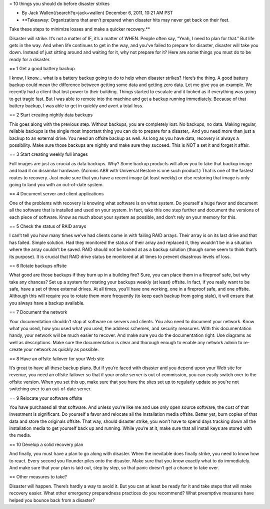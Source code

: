 = 10 things you should do before disaster strikes

* By Jack Wallen(/search?q=jack+wallen) December 6, 2011, 10:21 AM PST
* **Takeaway: Organizations that aren’t prepared when disaster hits may never get back on their feet.
Take these steps to minimize losses and make a quicker recovery.**

Disaster will strike.
It’s not a matter of IF, it’s a matter of WHEN.
People often say, “Yeah, I need to plan for that.” But life gets in the way.
And when life continues to get in the way, and you’ve failed to prepare for disaster, disaster will take you down.
Instead of just sitting around and waiting for it, why not prepare for it? Here are some things you must do to be ready for a disaster.


== 1 Get a good battery backup

I know, I know...
what is a battery backup going to do to help when disaster strikes? Here’s the thing.
A good battery backup could mean the difference between getting some data and getting zero data.
Let me give you an example.
We recently had a client that lost power to their building.
Things started to escalate and it looked as if everything was going to get tragic fast.
But I was able to remote into the machine and get a backup running immediately.
Because of that battery backup, I was able to get in quickly and avert a total loss.


== 2 Start creating nightly data backups

This goes along with the previous step.
Without backups, you are completely lost.
No backups, no data.
Making regular, reliable backups is the single most important thing you can do to prepare for a disaster,.
And you need more than just a backup to an external drive.
You need an offsite backup as well.
As long as you have data, recovery is always a possibility.
Make sure those backups are nightly and make sure they succeed.
This is NOT a set it and forget it affair.

== 3 Start creating weekly full images

Full images are just as crucial as data backups.
Why? Some backup products will allow you to take that backup image and load it on dissimilar hardware.
(Acronis ABR with Universal Restore is one such product.) That is one of the fastest routes to recovery.
Just make sure that you have a recent image (at least weekly) or else restoring that image is only going to land you with an out-of-date system.

== 4 Document server and client applications

One of the problems with recovery is knowing what software is on what system.
Do yourself a huge favor and document all the software that is installed and used on your system.
In fact, take this one step further and document the versions of each piece of software.
Know as much about your system as possible, and don’t rely on your memory for this.

== 5 Check the status of RAID arrays

I can’t tell you how many times we’ve had clients come in with failing RAID arrays.
Their array is on its last drive and that has failed.
Simple solution.
Had they monitored the status of their array and replaced it, they wouldn’t be in a situation where the array couldn’t be saved.
RAID should not be looked at as a backup solution (though some seem to think that’s its purpose).
It is crucial that RAID drive status be monitored at all times to prevent disastrous levels of loss.

== 6 Rotate backups offsite

What good are those backups if they burn up in a building fire? Sure, you can place them in a fireproof safe, but why take any chances? Set up a system for rotating your backups weekly (at least) offsite.
In fact, if you really want to be safe, have a set of three external drives.
At all times, you’ll have one working, one in a fireproof safe, and one offsite.
Although this will require you to rotate them more frequently (to keep each backup from going stale), it will ensure that you always have a backup available.

== 7 Document the network

Your documentation shouldn’t stop at software on servers and clients.
You also need to document your network.
Know what you used, how you used what you used, the address schemes, and security measures.
With this documentation handy, your network will be much easier to recover.
And make sure you do the documentation right.
Use diagrams as well as descriptions.
Make sure the documentation is clear and thorough enough to enable any network admin to re-create your network as quickly as possible.

== 8 Have an offsite failover for your Web site

It’s great to have all these backup plans.
But if you’re faced with disaster and you depend upon your Web site for revenue, you need an offsite failover so that if your onsite server is out of commission, you can easily switch over to the offsite version.
When you set this up, make sure that you have the sites set up to regularly update so you're not switching over to an out-of-date server.

== 9 Relocate your software offsite

You have purchased all that software.
And unless you’re like me and use only open source software, the cost of that investment is significant.
Do yourself a favor and relocate all the installation media offsite.
Better yet, burn copies of that data and store the originals offsite.
That way, should disaster strike, you won’t have to spend days tracking down all the installation media to get yourself back up and running.
While you’re at it, make sure that all install keys are stored with the media.


== 10 Develop a solid recovery plan

And finally, you must have a plan to go along with disaster.
When the inevitable does finally strike, you need to know how to react.
Every second you flounder piles onto the disaster.
Make sure that you know exactly what to do immediately.
And make sure that your plan is laid out, step by step, so that panic doesn’t get a chance to take over.

== Other measures to take?

Disaster will happen.
There’s hardly a way to avoid it.
But you can at least be ready for it and take steps that will make recovery easier.
What other emergency preparedness practices do you recommend? What preemptive measures have helped you bounce back from a disaster?